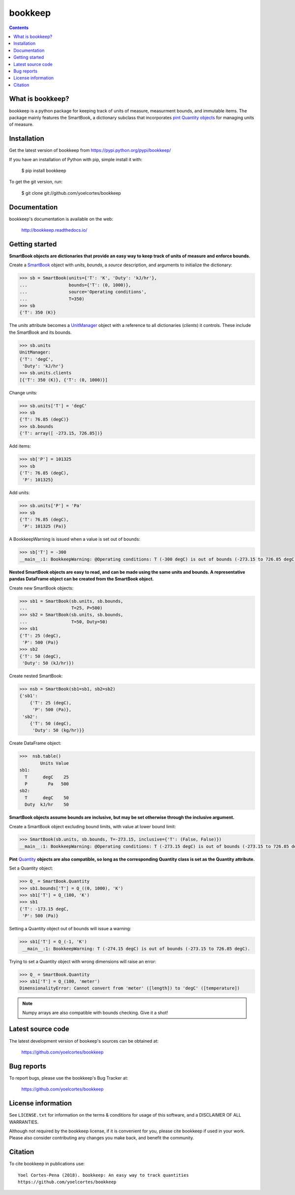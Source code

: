 ========
bookkeep 
========

.. image:: http://img.shields.io/pypi/v/bookkeep.svg?style=flat
   :target: https://pypi.python.org/pypi/bookkeep
   :alt: Version_status
.. image:: http://img.shields.io/badge/docs-latest-brightgreen.svg?style=flat
   :target: https://bookkeep.readthedocs.io/en/latest/
   :alt: Documentation
.. image:: http://img.shields.io/badge/license-MIT-blue.svg?style=flat
   :target: https://github.com/yoelcortes/bookkeep/blob/master/LICENSE.txt
   :alt: license


.. contents::

What is bookkeep?
-----------------

bookkeep is a python package for keeping track of units of measure, measurment bounds, and immutable items. The package mainly features the SmartBook, a dictionary subclass that incorporates `pint Quantity objects  <https://pint.readthedocs.io/en/latest/>`__ for managing units of measure.

Installation
------------

Get the latest version of bookkeep from
https://pypi.python.org/pypi/bookkeep/

If you have an installation of Python with pip, simple install it with:

    $ pip install bookkeep

To get the git version, run:

    $ git clone git://github.com/yoelcortes/bookkeep

Documentation
-------------

bookkeep's documentation is available on the web:

    http://bookkeep.readthedocs.io/

Getting started
---------------

**SmartBook objects are dictionaries that provide an easy way to keep track of units of measure and enforce bounds.**
    
Create a `SmartBook <https://bookkeep.readthedocs.io/en/latest/SmartBook.html>`__ object with *units*, *bounds*, a *source* description, and arguments to initialize the dictionary:

.. code-block:: python

    >>> sb = SmartBook(units={'T': 'K', 'Duty': 'kJ/hr'},
    ...                bounds={'T': (0, 1000)},
    ...                source='Operating conditions',
    ...                T=350)
    >>> sb
    {'T': 350 (K)}

The *units* attribute becomes a `UnitManager <https://bookkeep.readthedocs.io/en/latest/UnitManager.html>`__ object with a reference to all dictionaries (*clients*) it controls. These include the SmartBook and its bounds.

.. code-block:: python    
    
    >>> sb.units
    UnitManager:
    {'T': 'degC',
     'Duty': 'kJ/hr'}
    >>> sb.units.clients
    [{'T': 350 (K)}, {'T': (0, 1000)}]

Change units:

.. code-block:: python
    
    >>> sb.units['T'] = 'degC'
    >>> sb
    {'T': 76.85 (degC)}
    >>> sb.bounds
    {'T': array([ -273.15, 726.85])}

Add items:

.. code-block:: python    
        
    >>> sb['P'] = 101325
    >>> sb
    {'T': 76.85 (degC),
     'P': 101325}
    
Add units:

.. code-block:: python    
        
    >>> sb.units['P'] = 'Pa'
    >>> sb
    {'T': 76.85 (degC),
     'P': 101325 (Pa)}
     
A BookkeepWarning is issued when a value is set out of bounds:

.. code-block:: python
                
    >>> sb['T'] = -300
    __main__:1: BookkeepWarning: @Operating conditions: T (-300 degC) is out of bounds (-273.15 to 726.85 degC).

**Nested SmartBook objects are easy to read, and can be made using the same units and bounds. A representative pandas DataFrame object can be created from the SmartBook object.**

Create new SmartBook objects:

.. code-block:: python    
    
    >>> sb1 = SmartBook(sb.units, sb.bounds,
    ...                 T=25, P=500)
    >>> sb2 = SmartBook(sb.units, sb.bounds,
    ...                 T=50, Duty=50)
    >>> sb1
    {'T': 25 (degC),
     'P': 500 (Pa)}
    >>> sb2
    {'T': 50 (degC),
     'Duty': 50 (kJ/hr)})
    
Create nested SmartBook:
    
.. code-block:: python    
    
    >>> nsb = SmartBook(sb1=sb1, sb2=sb2)
    {'sb1':
        {'T': 25 (degC),
         'P': 500 (Pa)},
     'sb2':
        {'T': 50 (degC),
         'Duty': 50 (kg/hr)}}
    
Create DataFrame object:
            
.. code-block:: python
            
    >>>  nsb.table()
            Units Value
    sb1:               
      T      degC    25
      P        Pa   500
    sb2:               
      T      degC    50
      Duty  kJ/hr    50
    
**SmartBook objects assume bounds are inclusive, but may be set otherwise through the inclusive argument.**
    
Create a SmartBook object excluding bound limits, with value at lower bound limit:

.. code-block:: python

    >>> SmartBook(sb.units, sb.bounds, T=-273.15, inclusive={'T': (False, False)})
    __main__:1: BookkeepWarning: @Operating conditions: T (-273.15 degC) is out of bounds (-273.15 to 726.85 degC).
    
**Pint** `Quantity <https://pint.readthedocs.io/en/latest/>`__ **objects are also compatible, so long as the corresponding Quantity class is set as the Quantity attribute.**

Set a Quantity object:
    
.. code-block:: python
     
    >>> Q_ = SmartBook.Quantity
    >>> sb1.bounds['T'] = Q_((0, 1000), 'K')
    >>> sb1['T'] = Q_(100, 'K')
    >>> sb1
    {'T': -173.15 degC,
     'P': 500 (Pa)}

Setting a Quantity object out of bounds will issue a warning:

.. code-block:: python 
    
    >>> sb1['T'] = Q_(-1, 'K')
     __main__:1: BookkeepWarning: T (-274.15 degC) is out of bounds (-273.15 to 726.85 degC).

Trying to set a Quantity object with wrong dimensions will raise an error:

.. code-block:: python
    
    >>> Q_ = SmartBook.Quantity    
    >>> sb1['T'] = Q_(100, 'meter')
    DimensionalityError: Cannot convert from 'meter' ([length]) to 'degC' ([temperature])

.. Note:: Numpy arrays are also compatible with bounds checking. Give it a shot!
     
Latest source code
------------------

The latest development version of bookeep's sources can be obtained at:

    https://github.com/yoelcortes/bookkeep


Bug reports
-----------

To report bugs, please use the bookkeep's Bug Tracker at:

    https://github.com/yoelcortes/bookkeep


License information
-------------------

See ``LICENSE.txt`` for information on the terms & conditions for usage
of this software, and a DISCLAIMER OF ALL WARRANTIES.

Although not required by the bookkeep license, if it is convenient for you,
please cite bookkeep if used in your work. Please also consider contributing
any changes you make back, and benefit the community.


Citation
--------

To cite bookkeep in publications use::

    Yoel Cortes-Pena (2018). bookkeep: An easy way to track quantities
    https://github.com/yoelcortes/bookkeep
